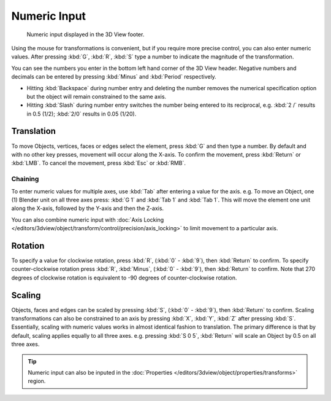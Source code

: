 
*************
Numeric Input
*************

.. figure:: /images/editors_3dview_transform_control-numeric_input_numeric-input-header.png

   Numeric input displayed in the 3D View footer.


Using the mouse for transformations is convenient,
but if you require more precise control, you can also enter numeric values.
After pressing :kbd:`G`, :kbd:`R`, :kbd:`S`
type a number to indicate the magnitude of the transformation.

You can see the numbers you enter in the bottom left hand corner of the 3D View header.
Negative numbers and decimals can be entered by pressing :kbd:`Minus` and :kbd:`Period` respectively.

- Hitting :kbd:`Backspace` during number entry and deleting the number removes the numerical
  specification option but the object will remain constrained to the same axis.
- Hitting :kbd:`Slash` during number entry switches the number being entered to its reciprocal,
  e.g. :kbd:`2 /` results in 0.5 (1/2); :kbd:`2/0` results in 0.05 (1/20).


Translation
===========

To move Objects, vertices, faces or edges select the element,
press :kbd:`G` and then type a number.
By default and with no other key presses, movement will occur along the X-axis.
To confirm the movement, press :kbd:`Return` or :kbd:`LMB`.
To cancel the movement, press :kbd:`Esc` or :kbd:`RMB`.


Chaining
--------

To enter numeric values for multiple axes, use :kbd:`Tab` after entering a value for the axis.
e.g. To move an Object, one (1) Blender unit on all three axes press:
:kbd:`G 1` and :kbd:`Tab 1` and :kbd:`Tab 1`.
This will move the element one unit along the X-axis,
followed by the Y-axis and then the Z-axis.

You can also combine numeric input with
:doc:`Axis Locking </editors/3dview/object/transform/control/precision/axis_locking>`
to limit movement to a particular axis.


Rotation
========

To specify a value for clockwise rotation, press :kbd:`R`, (:kbd:`0` - :kbd:`9`),
then :kbd:`Return` to confirm. To specify counter-clockwise rotation
press :kbd:`R`, :kbd:`Minus`, (:kbd:`0` - :kbd:`9`), then :kbd:`Return` to confirm.
Note that 270 degrees of clockwise rotation is
equivalent to -90 degrees of counter-clockwise rotation.


Scaling
=======

Objects, faces and edges can be scaled by pressing :kbd:`S`,
(:kbd:`0` - :kbd:`9`), then :kbd:`Return` to confirm.
Scaling transformations can also be constrained to an axis by
pressing :kbd:`X`, :kbd:`Y`, :kbd:`Z` after pressing :kbd:`S`.
Essentially, scaling with numeric values works in almost identical fashion to translation.
The primary difference is that by default, scaling applies equally to all three axes.
e.g. pressing :kbd:`S 0 5`, :kbd:`Return` will scale an Object by 0.5 on all three axes.

.. tip::

   Numeric input can also be inputed in the
   :doc:`Properties </editors/3dview/object/properties/transforms>` region.

